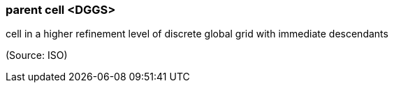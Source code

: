 === parent cell <DGGS>

cell in a higher refinement level of discrete global grid with immediate descendants

(Source: ISO)

